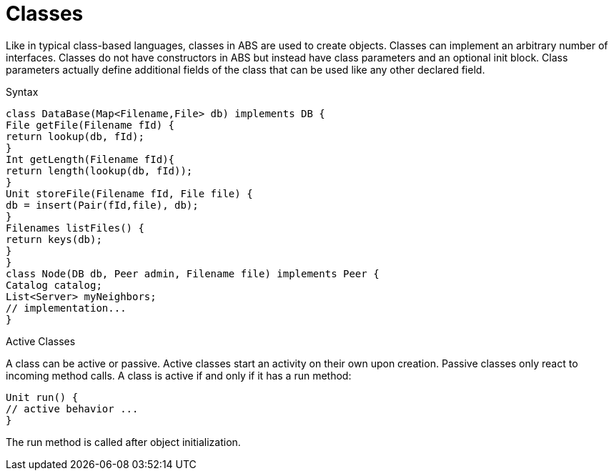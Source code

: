 = Classes

Like in typical class-based languages, classes in ABS are used to create objects. Classes can implement an arbitrary number of interfaces. Classes do not have constructors in ABS but instead have class parameters and an optional init block. Class parameters actually define additional fields of the class that can be used like any other declared field.

.Syntax

[source, java]
----
class DataBase(Map<Filename,File> db) implements DB {
File getFile(Filename fId) {
return lookup(db, fId);
}
Int getLength(Filename fId){
return length(lookup(db, fId));
}
Unit storeFile(Filename fId, File file) {
db = insert(Pair(fId,file), db);
}
Filenames listFiles() {
return keys(db);
}
}
class Node(DB db, Peer admin, Filename file) implements Peer {
Catalog catalog;
List<Server> myNeighbors;
// implementation...
}

----

.Active Classes

A class can be active or passive. Active classes start an activity on their own upon creation. Passive classes only react to incoming method calls. A class is active if and only if it has a run method:

[source,java]

----
Unit run() {
// active behavior ...
}
----

The run method is called after object initialization.

